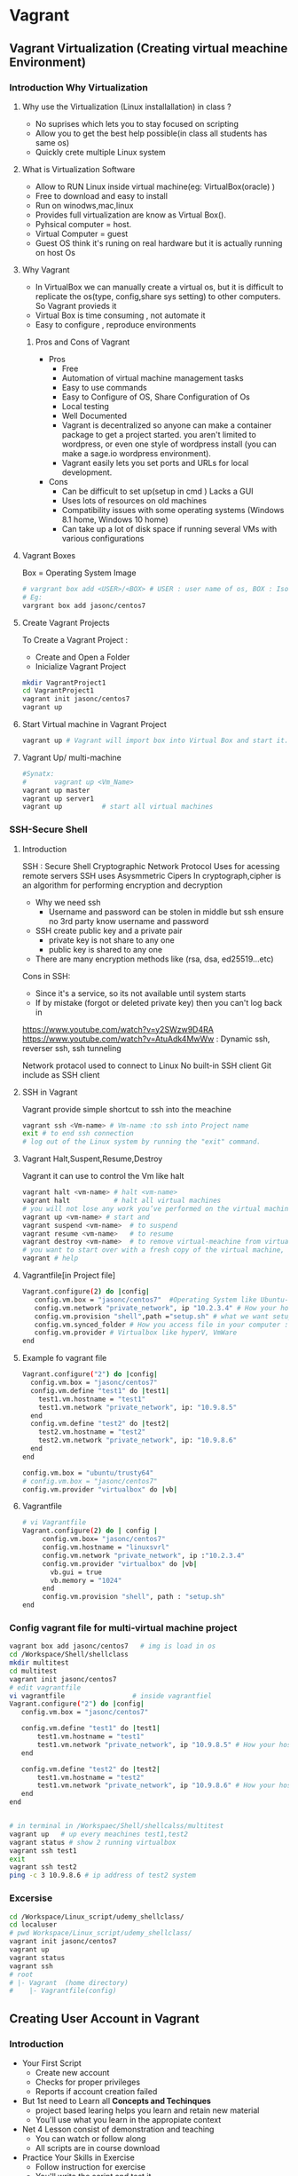 * Vagrant
** Vagrant Virtualization (Creating virtual meachine Environment)
*** Introduction Why Virtualization 
**** Why use the Virtualization (Linux installallation) in class ?
- No suprises which lets you to stay  focused on scripting
- Allow you to get the best help possible(in class all students has same os)
- Quickly crete multiple Linux system
**** What is Virtualization Software 
- Allow to RUN Linux inside virtual machine(eg: VirtualBox(oracle) )
- Free to download and easy to install
- Run on winodws,mac,linux 
- Provides full virtualization are know as Virtual Box(). 
- Pyhsical computer = host.
- Virtual Computer = guest
- Guest OS think it's runing on real hardware but it is actually running on host Os
**** Why Vagrant
- In VirtualBox we can manually create a virtual os, but it is difficult to replicate the os(type, config,share sys setting) to other computers. So Vagrant provieds it
- Virtual Box is time consuming , not automate it
- Easy to configure , reproduce environments
***** Pros and Cons of Vagrant
- Pros
  - Free
  - Automation of virtual machine management tasks
  - Easy to use commands
  - Easy to Configure of OS, Share Configuration of Os  
  - Local testing
  - Well Documented
  - Vagrant is decentralized so anyone can make a container package to get a project started. you aren't limited to wordpress, or even one style of wordpress install (you can make a sage.io wordpress environment).
  - Vagrant easily lets you set ports and URLs for local development.
- Cons
  - Can be difficult to set up(setup in cmd ) Lacks a GUI
  - Uses lots of resources on old machines
  - Compatibility issues with some operating systems (Windows 8.1 home, Windows 10 home)
  - Can take up a lot of disk space if running several VMs with various configurations
**** Vagrant Boxes 
Box = Operating System Image
#+BEGIN_SRC sh
# vargrant box add <USER>/<BOX> # USER : user name of os, BOX : Iso image of OS
# Eg:
vargrant box add jasonc/centos7
#+END_SRC
**** Create Vagrant Projects
To Create a Vagrant Project :
- Create and Open a Folder
- Inicialize Vagrant Project
#+BEGIN_SRC sh
mkdir VagrantProject1
cd VagrantProject1
vagrant init jasonc/centos7 
vagrant up
#+END_SRC

**** Start Virtual machine in Vagrant Project 
#+BEGIN_SRC sh
vagrant up # Vagrant will import box into Virtual Box and start it.

#+END_SRC
**** Vagrant Up/ multi-machine
#+BEGIN_SRC sh
#Synatx:
#       vagrant up <Vm_Name>
vagrant up master
vagrant up server1
vagrant up          # start all virtual machines 
#+END_SRC
*** SSH-Secure Shell
**** Introduction
SSH : Secure Shell
Cryptographic Network Protocol
Uses for acessing remote servers
SSH uses Asysmmetric Cipers
In cryptograph,cipher is an algorithm for performing encryption and decryption
- Why we need ssh
  - Username and password can be stolen in middle but ssh ensure no 3rd party know username and password

- SSH create public key and a private pair
  - private key is not share to any one
  - public key is shared to any one

- There are many encryption methods like (rsa, dsa, ed25519...etc)

Cons in SSH:
 - Since it's a service, so its not available until system starts
 - If by mistake (forgot or deleted private key)  then you can't log back in
https://www.youtube.com/watch?v=y2SWzw9D4RA 
 https://www.youtube.com/watch?v=AtuAdk4MwWw : Dynamic ssh, reverser ssh, ssh tunneling

Network protacol used to connect to Linux
No built-in SSH client
Git include as SSH client
**** SSH in Vagrant
Vagrant provide simple shortcut to ssh into the meachine
#+BEGIN_SRC sh
vagrant ssh <Vm-name> # Vm-name :to ssh into Project name
exit # to end ssh connection
# log out of the Linux system by running the "exit" command.
#+END_SRC

**** Vagrant Halt,Suspent,Resume,Destroy
Vagrant it can use to control the Vm   like halt
#+BEGIN_SRC sh
vagrant halt <vm-name> # halt <vm-name>
vagrant halt           # halt all virtual machines 
# you will not lose any work you’ve performed on the virtual machine.  The virtual machine will still exist in VirtualBox, it will simply be stopped.
vagrant up <vm-name> # start and
vagrant suspend <vm-name>  # to suspend
vagrant resume <vm-name>   # to resume 
vagrant destroy <vm-name>  # to remove virtual-meachine from virtual box
# you want to start over with a fresh copy of the virtual machine, run "vagrant destroy" all work inside virtual-meachine will be lost.
vagrant # help
#+END_SRC 
**** Vagrantfile[in Project file]

#+BEGIN_SRC sh
Vagrant.configure(2) do |config|
   config.vm.box = "jasonc/centos7"  #Operating System like Ubuntu-64, Centos,...etc
   config.vm.network "private_network", ip "10.2.3.4" # How your host see your box : configure ip address...etc
   config.vm.provision "shell",path ="setup.sh" # what we want setup # lamp stack, mean stack,Nodejs
   config.vm.synced_folder # How you access file in your computer : edit files using atom, vs code.....etc
   config.vm.provider # Virtualbox like hyperV, VmWare
end
#+END_SRC

**** Example fo vagrant file
#+BEGIN_SRC sh
    Vagrant.configure("2") do |config|
      config.vm.box = "jasonc/centos7"
      config.vm.define "test1" do |test1|
        test1.vm.hostname = "test1"
        test1.vm.network "private_network", ip: "10.9.8.5"
      end
      config.vm.define "test2" do |test2|
        test2.vm.hostname = "test2"
        test2.vm.network "private_network", ip: "10.9.8.6"
      end
    end

#+END_SRC
#+BEGIN_SRC sh 
config.vm.box = "ubuntu/trusty64"
# config.vm.box = "jasonc/centos7"
config.vm.provider "virtualbox" do |vb|
#+END_SRC
**** Vagrantfile
#+BEGIN_SRC sh
# vi Vagrantfile
Vagrant.configure(2) do | config | 
     config.vm.box= "jasonc/centos7"
     config.vm.hostname = "linuxsvrl"
     config.vm.network "private_network", ip :"10.2.3.4"
     config.vm.provider "virtualbox" do |vb|
       vb.gui = true
       vb.memory = "1024"
     end    
     config.vm.provision "shell", path : "setup.sh"
end
#+END_SRC
*** Config vagrant file for multi-virtual machine project
#+BEGIN_SRC sh
vagrant box add jasonc/centos7   # img is load in os
cd /Workspace/Shell/shellclass
mkdir multitest
cd multitest
vagrant init jasonc/centos7
# edit vagrantfile 
vi vagrantfile                 # inside vagrantfiel
Vagrant.configure("2") do |config|
   config.vm.box = "jasonc/centos7"  

   config.vm.define "test1" do |test1|
       test1.vm.hostname = "test1"
       test1.vm.network "private_network", ip "10.9.8.5" # How your host see your
   end 

   config.vm.define "test2" do |test2|
       test1.vm.hostname = "test2"
       test1.vm.network "private_network", ip "10.9.8.6" # How your host see your
   end 
end


# in terminal in /Workspaec/Shell/shellcalss/multitest
vagrant up   # up every meachines test1,test2
vagrant status # show 2 running virtualbox
vagrant ssh test1
exit 
vagrant ssh test2
ping -c 3 10.9.8.6 # ip address of test2 system
#+END_SRC

*** Excersise 
#+BEGIN_SRC sh
cd /Workspace/Linux_script/udemy_shellclass/
cd localuser
# pwd Workspace/Linux_script/udemy_shellclass/
vagrant init jasonc/centos7
vagrant up
vagrant status
vagrant ssh
# root
# |- Vagrant  (home directory)
#    |- Vagrantfile(config)
#+END_SRC
** Creating User Account in Vagrant 
*** Introduction 
- Your First Script
 - Create new account 
 - Checks for proper privileges 
 - Reports if account creation failed
- But 1st need to Learn all *Concepts and Techinques*
 - project based learing helps you learn and retain new material
 - You'll use what you learn in the appropiate context
- Net 4 Lesson consist of demonstration and teaching
  - You can watch or follow along
  - All scripts are in course download
- Practice Your Skills in Exercise
 - Follow instruction for exercise
 - You'll write the script and test it.
 - Watch the instruction implement  script

*CONTINUE LECTURE*

*** Creating
#+BEGIN_SRC sh
# man useradd  
# useradd [options] LOGIN : Login are username , there should be 8 char or less it's general  practice, but it can more tha 8-char eg: ps -ef
# usernaem is case sensetive, No special chara

sudo useradd dougstamper   # create user : dougstamper
passwd # set passwd for  dougstamper


#+END_SRC
